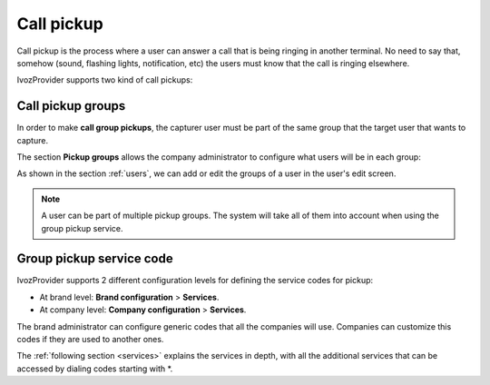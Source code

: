.. _capture_groups:

###########
Call pickup
###########

Call pickup is the process where a user can answer a call that is being ringing 
in another terminal. No need to say that, somehow (sound, flashing lights,
notification, etc) the users must know that the call is ringing elsewhere. 

IvozProvider supports two kind of call pickups:

.. glossary::

    Direct pickup
        In this type of pickup, the user that is trying to capture the ringing 
        call must include the extension of the target phone after the service 
        code. For example, if the direct pickup code is \*95, the user must 
        dial \*95101 to capture a call that is ringing in the extension 101.        

    Group pickup
        In this type of pickup, the user that is trying to capture the ringing
        call will just dial the service code. If anyone in any of the pickup
        groups of the user has a ringing call, it will be answered by the 
        capturer.

******************
Call pickup groups
******************

In order to make **call group pickups**, the capturer user must be part of the 
same group that the target user that wants to capture.

The section **Pickup groups** allows the company administrator to configure 
what users will be in each group:

.. image:: img/capture_groups.png

As shown in the section :ref:`users`, we can add or edit the groups of a user
in the user's edit screen. 
 
.. note:: A user can be part of multiple pickup groups. The system will take
   all of them into account when using the group pickup service. 


*************************
Group pickup service code
*************************

IvozProvider supports 2 different configuration levels for defining the service
codes for pickup:

- At brand level: **Brand configuration** > **Services**.

- At company level: **Company configuration** > **Services**.

The brand administrator can configure generic codes that all the companies will 
use. Companies can customize this codes if they are used to another ones.

The :ref:`following section <services>` explains the services in depth, with 
all the additional services that can be accessed by dialing codes starting with 
\*.
